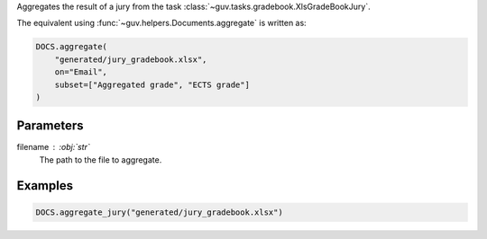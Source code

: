 Aggregates the result of a jury from the task :class:`~guv.tasks.gradebook.XlsGradeBookJury`.

The equivalent using :func:`~guv.helpers.Documents.aggregate` is written as:

.. code:: python

   DOCS.aggregate(
       "generated/jury_gradebook.xlsx",
       on="Email",
       subset=["Aggregated grade", "ECTS grade"]
   )

Parameters
----------

filename : :obj:`str`
    The path to the file to aggregate.

Examples
--------

.. code:: python

   DOCS.aggregate_jury("generated/jury_gradebook.xlsx")
